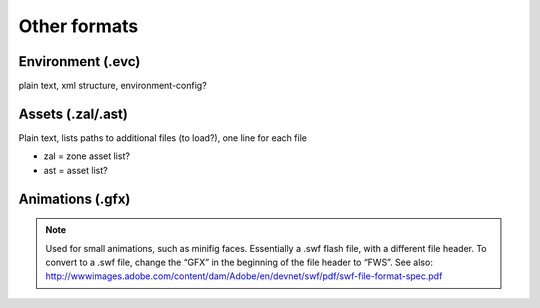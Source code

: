 Other formats
-------------

Environment (.evc)
^^^^^^^^^^^^^^^^^^

plain text, xml structure, environment-config?

Assets (.zal/.ast)
^^^^^^^^^^^^^^^^^^

Plain text, lists paths to additional files (to load?), one line for each file

* zal = zone asset list?
* ast = asset list?


Animations (.gfx)
^^^^^^^^^^^^^^^^^

.. note::
	Used for small animations, such as minifig faces. Essentially a .swf flash file, with a different file header. To convert to a .swf file, change the “GFX” in the beginning of the file header to “FWS”.
	See also: http://wwwimages.adobe.com/content/dam/Adobe/en/devnet/swf/pdf/swf-file-format-spec.pdf
